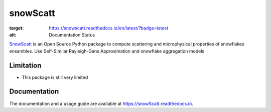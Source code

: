 =======
snowScatt
=======

.. image:: https://readthedocs.org/projects/snowscatt/badge/?version=latest
:target: https://snowscatt.readthedocs.io/en/latest/?badge=latest
:alt: Documentation Status


`SnowScatt <https://github.com/DaveOri/SnowScatt>`_ is an Open Source Python package to compute scattering and microphysical properties of snowflakes ensambles. Use Self-Similar Rayleigh-Gans Approximation and snowflake aggregation models

----------
Limitation
----------

- This package is still very limited

-------------
Documentation
-------------

The documentation and a usage guide are available at `https://snowScatt.readthedocs.io <https://snowScatt.readthedocs.io>`_.
